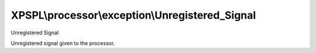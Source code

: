 .. processor/exception/unregistered_signal.php generated using docpx on 01/27/13 03:54pm


XPSPL\\processor\\exception\\Unregistered_Signal
================================================

Unregistered Signal

Unregistered signal given to the processor.

